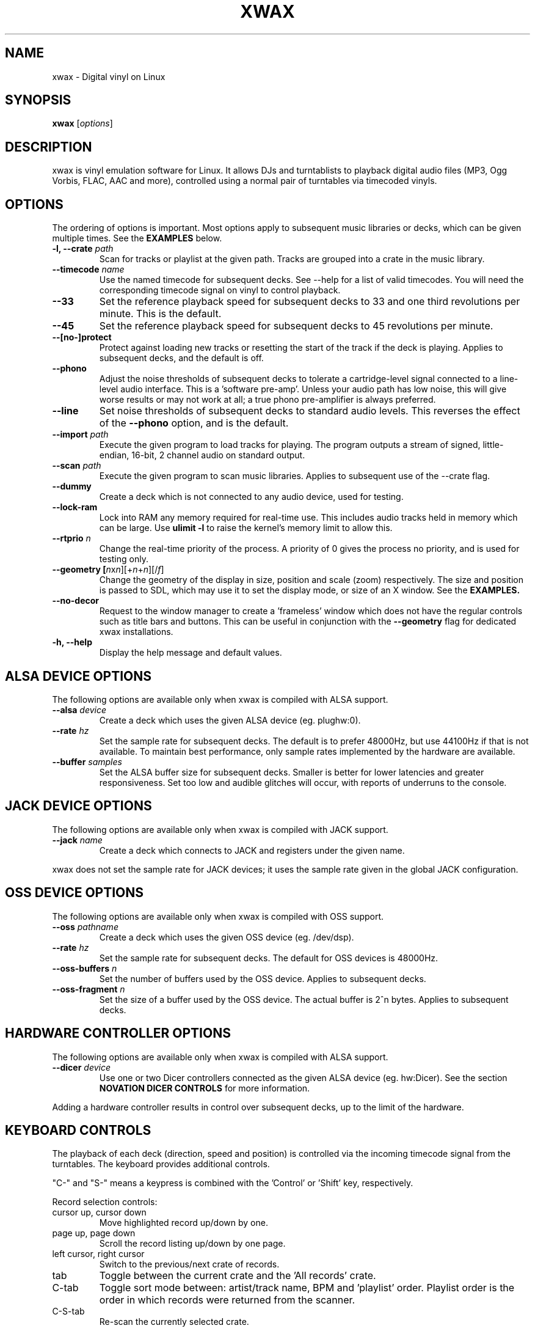 .TH XWAX "1"
.SH NAME
xwax \- Digital vinyl on Linux
.SH SYNOPSIS
.B xwax
[\fIoptions\fR]
.SH DESCRIPTION
.P
xwax is vinyl emulation software for Linux. It allows DJs and
turntablists to playback digital audio files (MP3, Ogg Vorbis, FLAC,
AAC and more), controlled using a normal pair of turntables via
timecoded vinyls.
.SH OPTIONS
.P
The ordering of options is important. Most options apply to
subsequent music libraries or decks, which can be given multiple times.
See the
.B EXAMPLES
below.
.TP
.B \-l, \-\-crate \fIpath\fR
Scan for tracks or playlist at the given path. Tracks are grouped into
a crate in the music library.
.TP
.B \-\-timecode \fIname\fR
Use the named timecode for subsequent decks. See \-\-help for a list of
valid timecodes. You will need the corresponding timecode signal on
vinyl to control playback.
.TP
.B \-\-33
Set the reference playback speed for subsequent decks to 33 and one
third revolutions per minute. This is the default.
.TP
.B \-\-45
Set the reference playback speed for subsequent decks to 45
revolutions per minute.
.TP
.B \-\-[no\-]protect
Protect against loading new tracks or resetting the start of the track
if the deck is playing. Applies to subsequent decks, and the default is
off.
.TP
.B \-\-phono
Adjust the noise thresholds of subsequent decks to tolerate a
cartridge-level signal connected to a line-level audio interface. This
is a 'software pre-amp'. Unless your audio path has low noise, this
will give worse results or may not work at all; a true phono
pre-amplifier is always preferred.
.TP
.B \-\-line
Set noise thresholds of subsequent decks to standard audio levels.
This reverses the effect of the
.B \-\-phono
option, and is the default.
.TP
.B \-\-import \fIpath\fR
Execute the given program to load tracks for playing. The program
outputs a stream of signed, little-endian, 16-bit, 2 channel audio on
standard output.
.TP
.B \-\-scan \fIpath\fR
Execute the given program to scan music libraries. Applies to
subsequent use of the \-\-crate flag.
.TP
.B \-\-dummy
Create a deck which is not connected to any audio device, used
for testing.
.TP
.B \-\-lock\-ram
Lock into RAM any memory required for real-time use.
This includes audio tracks held in memory which can be large.
Use
.B ulimit \-l
to raise the kernel's memory limit to allow this.
.TP
.B \-\-rtprio \fIn\fR
Change the real-time priority of the process. A priority of 0 gives
the process no priority, and is used for testing only.
.TP
.B \-\-geometry [\fIn\fRx\fIn\fR][+\fIn\fR+\fIn\fR][/\fIf\fR]
Change the geometry of the display in size, position and scale (zoom)
respectively.
The size and position is passed
to SDL, which may use it to set the display mode, or size of an X window.
See the
.B EXAMPLES.
.TP
.B \-\-no\-decor
Request to the window manager to create a 'frameless' window which
does not have the regular controls such as title bars and buttons.
This can be useful in conjunction with the
.B \-\-geometry
flag for dedicated xwax installations.
.TP
.B \-h, \-\-help
Display the help message and default values.
.SH "ALSA DEVICE OPTIONS"
.P
The following options are available only when xwax is compiled with
ALSA support.
.TP
.B \-\-alsa \fIdevice\fR
Create a deck which uses the given ALSA device (eg. plughw:0).
.TP
.B \-\-rate \fIhz\fR
Set the sample rate for subsequent decks.
The default is to prefer 48000Hz, but use 44100Hz if that is
not available.
To maintain best performance, only sample rates implemented by
the hardware are available.
.TP
.B \-\-buffer \fIsamples\fR
Set the ALSA buffer size for subsequent decks.
Smaller is better for lower latencies and greater responsiveness.
Set too low and audible glitches will occur, with reports of underruns
to the console.
.SH "JACK DEVICE OPTIONS"
.P
The following options are available only when xwax is compiled with
JACK support.
.TP
.B \-\-jack \fIname\fR
Create a deck which connects to JACK and registers under the given
name.
.P
xwax does not set the sample rate for JACK devices; it uses the sample
rate given in the global JACK configuration.
.SH "OSS DEVICE OPTIONS"
.P
The following options are available only when xwax is compiled with
OSS support.
.TP
.B \-\-oss \fIpathname\fR
Create a deck which uses the given OSS device (eg. /dev/dsp).
.TP
.B \-\-rate \fIhz\fR
Set the sample rate for subsequent decks. The default for OSS devices
is 48000Hz.
.TP
.B \-\-oss\-buffers \fIn\fR
Set the number of buffers used by the OSS device. Applies to
subsequent decks.
.TP
.B \-\-oss\-fragment \fIn\fR
Set the size of a buffer used by the OSS device. The actual buffer is
2^n bytes. Applies to subsequent decks.
.SH HARDWARE CONTROLLER OPTIONS
.P
The following options are available only when xwax is compiled
with ALSA support.
.TP
.B \-\-dicer \fIdevice\fR
Use one or two Dicer controllers connected as the given ALSA device
(eg. hw:Dicer). See the section
.B NOVATION DICER CONTROLS
for more information.
.P
Adding a hardware controller results in control over subsequent decks,
up to the limit of the hardware.
.SH KEYBOARD CONTROLS
.P
The playback of each deck (direction, speed and position) is
controlled via the incoming timecode signal from the turntables.
The keyboard provides additional controls.
.P
"C-" and "S-" means a keypress is combined with
the 'Control' or 'Shift' key, respectively.
.P
Record selection controls:
.TP
cursor up, cursor down
Move highlighted record up/down by one.
.TP
page up, page down
Scroll the record listing up/down by one page.
.TP
left cursor, right cursor
Switch to the previous/next crate of records.
.TP
tab
Toggle between the current crate and the 'All records' crate.
.TP
C-tab
Toggle sort mode between: artist/track name, BPM and 'playlist'
order. Playlist order is the order in which records were returned
from the scanner.
.TP
C-S-tab
Re-scan the currently selected crate.
.P
To filter the current list of records type a portion of a record
name. Separate multiple searches with a space, and use backspace to
delete.
.P
Deck-specific controls:
.TS
l l l l.
Deck 0	Deck 1	Deck 2
F1	F5	F9	Load currently selected track to this deck
F2	F6	F10	Reset start of track to the current position
F3	F7	F11	Toggle timecode control on/off
C-F3	C-F7	C-F11	Cycle between available timecodes
.TE
.P
The "available timecodes" are those which have been the subject of any
.B \-\-timecode
flag on the command line.
.P
Audio display controls:
.TP
+, \-
Zoom in/out the close-up audio meters for all decks.
.SH NOVATION DICER CONTROLS
.P
The Novation Dicer provides hardware control of cue points. The controls
are:
.TP
cue mode: dice button (1-5)
Jump to the specified cue point, or set it if unset.
.TP
loop-roll mode: dicer button (1-5)
"Punch" to the specified cue point, or set it if unset. Returns playback
to normal when the button is released.
.TP
mode button + dice button (1-5)
Clear the specified cue point.
.P
The dice buttons are lit to show that the corresponding cue point is
set.
.SH EXAMPLES
.P
2-deck setup using one directory of music and OSS devices:
.sp
.RS
xwax \-\-crate ~/music \-\-oss /dev/dsp \-\-oss /dev/dsp1
.RE
.P
As above, but using ALSA devices:
.sp
.RS
xwax \-\-crate ~/music \-\-alsa hw:0 \-\-alsa hw:1
.RE
.P
2-deck setup using a different timecode on each deck:
.sp
.RS
xwax \-\-crate ~/music \-\-timecode serato_2a \-\-alsa hw:0 \-\-timecode mixvibes_v2 \-\-alsa hw:1
.RE
.P
As above, but with the second deck at 45 RPM:
.sp
.RS
xwax \-\-crate ~/music \-\-timecode serato_2a \-\-alsa hw:0 \-\-timecode mixvibes_v2 \-45 \-\-alsa hw:1
.RE
.P
Default to the same timecode, but allow switching at runtime:
.sp
.RS
xwax \-\-crate ~/music \-\-timecode serato_2a \-\-timecode mixvibes_v2 \-\-alsa hw:0 \-\-alsa hw:1
.RE
.P
3-deck setup with the third deck at a higher sample rate:
.sp
.RS
xwax \-\-crate ~/music \-\-rate 48000 \-\-alsa hw:0 \-\-alsa hw:1 \-\-rate 96000 \-\-alsa hw:2
.RE
.P
Using all three device types simultaneously, one deck on each:
.sp
.RS
xwax \-\-crate ~/music \-\-alsa hw:0 \-\-oss /dev/dsp1 \-j jack0
.RE
.P
Scan multiple music libraries:
.sp
.RS
xwax \-\-crate ~/music \-\-crate ~/sounds \-\-crate ~/mixes \-\-alsa hw:0
.RE
.P
Scan a second music library using a custom script:
.sp
.RS
xwax \-\-crate ~/music \-\-scan ./custom-scan \-\-crate ~/sounds \-\-alsa hw:0
.RE
.P
Control two decks with Dicer hardware:
.sp
.RS
xwax \-\-dicer hw:Dicer \-\-alsa hw:0 \-\-alsa hw:1
.RE
.P
Use a high resolution and enlarge the user interface:
.sp
.RS
xwax \-\-geometry 1920x1200/1.8 \-\-alsa hw:0
.RE
.SH HOMEPAGE
http://xwax.org/
.SH AUTHOR
Mark Hills <mark@xwax.org>
